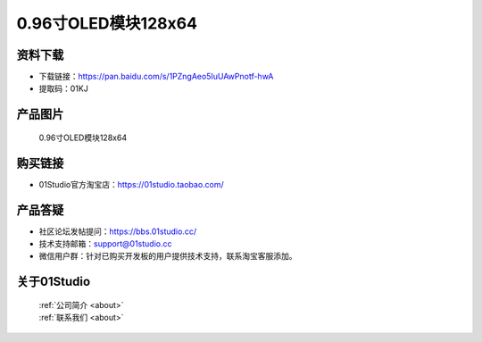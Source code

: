 
0.96寸OLED模块128x64
======================

资料下载
------------
- 下载链接：https://pan.baidu.com/s/1PZngAeo5IuUAwPnotf-hwA
- 提取码：01KJ 

产品图片
------------

.. figure:: media/oled.png

  0.96寸OLED模块128x64


购买链接
------------
- 01Studio官方淘宝店：https://01studio.taobao.com/


产品答疑
-------------
- 社区论坛发帖提问：https://bbs.01studio.cc/ 
- 技术支持邮箱：support@01studio.cc
- 微信用户群：针对已购买开发板的用户提供技术支持，联系淘宝客服添加。


关于01Studio
--------------

  | :ref:`公司简介 <about>`  
  | :ref:`联系我们 <about>`
